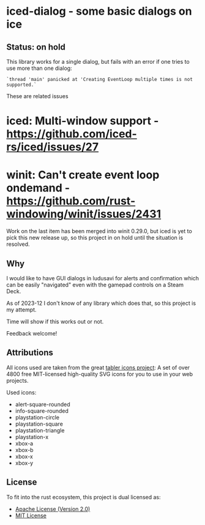* iced-dialog - some basic dialogs on ice

** Status: on hold

This library works for a single dialog, but fails with an error if one tries to
use more than one dialog:

#+begin_src 
`thread 'main' panicked at 'Creating EventLoop multiple times is not supported.`
#+end_src

These are related issues


* iced: Multi-window support -  https://github.com/iced-rs/iced/issues/27
* winit: Can't create event loop ondemand -  https://github.com/rust-windowing/winit/issues/2431

Work on the last item has been merged into winit 0.29.0, but iced is yet to pick
this new release up, so this project in on hold until the situation is resolved.


** Why

I would like to have GUI dialogs in ludusavi for alerts and confirmation which
can be easily "navigated" even with the gamepad controls on a Steam Deck.

As of 2023-12 I don't know of any library which does that, so this project is my
attempt.

Time will show if this works out or not.

Feedback welcome!

** Attributions

All icons used are taken from the great [[https://tabler-icons.io][tabler icons project]]: A set of over 4800
free MIT-licensed high-quality SVG icons for you to use in your web projects.

Used icons:

- alert-square-rounded
- info-square-rounded
- playstation-circle
- playstation-square
- playstation-triangle
- playstation-x
- xbox-a
- xbox-b
- xbox-x
- xbox-y
  
** License

To fit into the rust ecosystem, this project is dual licensed as:

- [[file:LICENSE-APACHE][Apache License (Version 2.0)]] 
- [[file:LICENSE-MIT][MIT License]]
